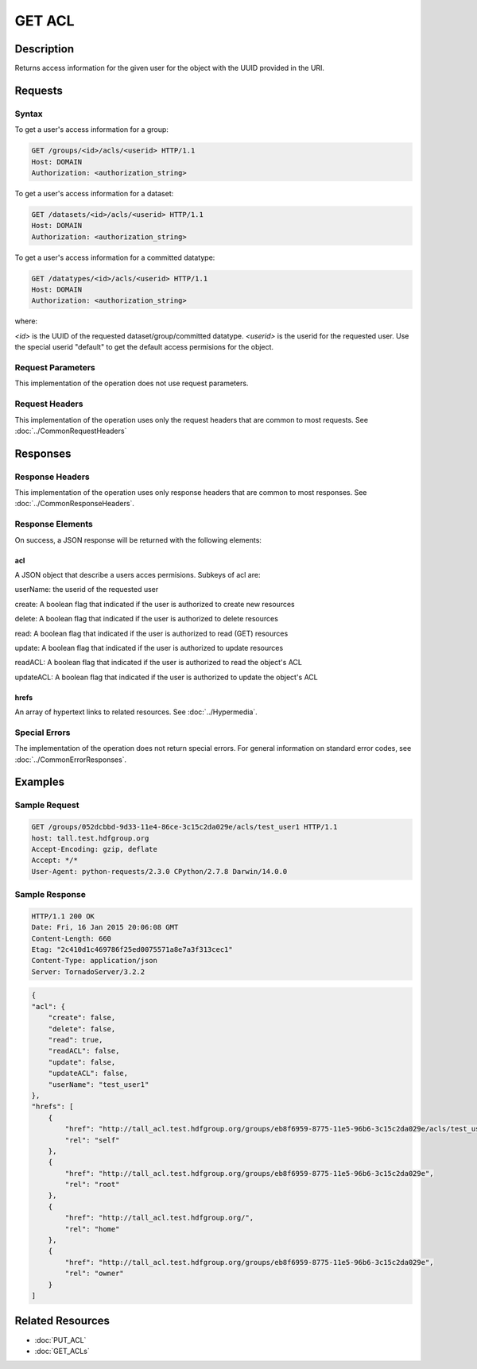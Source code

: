 **********************************************
GET ACL
**********************************************

Description
===========
Returns access information for the given user for the object with the UUID provided in the URI.

Requests
========

Syntax
------

To get a user's access information for a group:

.. code-block:: http

    GET /groups/<id>/acls/<userid> HTTP/1.1
    Host: DOMAIN
    Authorization: <authorization_string>
    

To get a user's access information for a dataset:

.. code-block:: http

    GET /datasets/<id>/acls/<userid> HTTP/1.1
    Host: DOMAIN
    Authorization: <authorization_string>
    

To get a user's access information for a committed datatype:

.. code-block:: http

    GET /datatypes/<id>/acls/<userid> HTTP/1.1
    Host: DOMAIN
    Authorization: <authorization_string>

where:
    
*<id>* is the UUID of the requested dataset/group/committed datatype.
*<userid>* is the userid for the requested user.  Use the special userid "default" to 
get the default access permisions for the object.
    
Request Parameters
------------------
This implementation of the operation does not use request parameters.

Request Headers
---------------
This implementation of the operation uses only the request headers that are common
to most requests.  See :doc:`../CommonRequestHeaders`

Responses
=========

Response Headers
----------------

This implementation of the operation uses only response headers that are common to 
most responses.  See :doc:`../CommonResponseHeaders`.

Response Elements
-----------------

On success, a JSON response will be returned with the following elements:


acl
^^^
A JSON object that describe a users acces permisions.  Subkeys of acl are:

userName: the userid of the requested user

create: A boolean flag that indicated if the user is authorized to create new resources

delete: A boolean flag that indicated if the user is authorized to delete resources

read: A boolean flag that indicated if the user is authorized to read (GET) resources

update: A boolean flag that indicated if the user is authorized to update resources

readACL: A boolean flag that indicated if the user is authorized to read the object's ACL

updateACL: A boolean flag that indicated if the user is authorized to update the object's ACL

 
hrefs
^^^^^
An array of hypertext links to related resources.  See :doc:`../Hypermedia`.

Special Errors
--------------

The implementation of the operation does not return special errors.  For general 
information on standard error codes, see :doc:`../CommonErrorResponses`.

Examples
========

Sample Request
--------------

.. code-block:: http

    GET /groups/052dcbbd-9d33-11e4-86ce-3c15c2da029e/acls/test_user1 HTTP/1.1
    host: tall.test.hdfgroup.org
    Accept-Encoding: gzip, deflate
    Accept: */*
    User-Agent: python-requests/2.3.0 CPython/2.7.8 Darwin/14.0.0
    
Sample Response
---------------

.. code-block:: http

    HTTP/1.1 200 OK
    Date: Fri, 16 Jan 2015 20:06:08 GMT
    Content-Length: 660
    Etag: "2c410d1c469786f25ed0075571a8e7a3f313cec1"
    Content-Type: application/json
    Server: TornadoServer/3.2.2
    
.. code-block:: json

    {
    "acl": {
        "create": false,
        "delete": false,
        "read": true,
        "readACL": false,
        "update": false,
        "updateACL": false,
        "userName": "test_user1"
    },
    "hrefs": [
        {
            "href": "http://tall_acl.test.hdfgroup.org/groups/eb8f6959-8775-11e5-96b6-3c15c2da029e/acls/test_user1",
            "rel": "self"
        },
        {
            "href": "http://tall_acl.test.hdfgroup.org/groups/eb8f6959-8775-11e5-96b6-3c15c2da029e",
            "rel": "root"
        },
        {
            "href": "http://tall_acl.test.hdfgroup.org/",
            "rel": "home"
        },
        {
            "href": "http://tall_acl.test.hdfgroup.org/groups/eb8f6959-8775-11e5-96b6-3c15c2da029e",
            "rel": "owner"
        }
    ]
    
Related Resources
=================

* :doc:`PUT_ACL`
* :doc:`GET_ACLs`

 

 